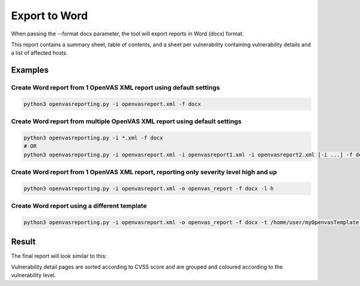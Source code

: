 Export to Word
--------------

When passing the --format docx parameter, the tool will export reports in Word (docx) format.

This report contains a summary sheet, table of contents, and a sheet per vulnerability containing vulnerability details
and a list of affected hosts.

Examples
^^^^^^^^

Create Word report from 1 OpenVAS XML report using default settings
"""""""""""""""""""""""""""""""""""""""""""""""""""""""""""""""""""

.. code-block:: bash

   python3 openvasreporting.py -i openvasreport.xml -f docx

Create Word report from multiple OpenVAS XML report using default settings
"""""""""""""""""""""""""""""""""""""""""""""""""""""""""""""""""""""""""""

.. code-block:: bash

   python3 openvasreporting.py -i *.xml -f docx
   # OR
   python3 openvasreporting.py -i openvasreport.xml -i openvasreport1.xml -i openvasreport2.xml [-i ...] -f docx

Create Word report from 1 OpenVAS XML report, reporting only severity level high and up
""""""""""""""""""""""""""""""""""""""""""""""""""""""""""""""""""""""""""""""""""""""""

.. code-block:: bash

   python3 openvasreporting.py -i openvasreport.xml -o openvas_report -f docx -l h

Create Word report using a different template
"""""""""""""""""""""""""""""""""""""""""""""

.. code-block:: bash

   python3 openvasreporting.py -i openvasreport.xml -o openvas_report -f docx -t /home/user/myOpenvasTemplate.docx


Result
^^^^^^

The final report will look similar to this:

.. todo::
   [DOCS] Add screenshots of Word report

Vulnerability detail pages are sorted according to CVSS score and are grouped and coloured according to the vulnerability level.
